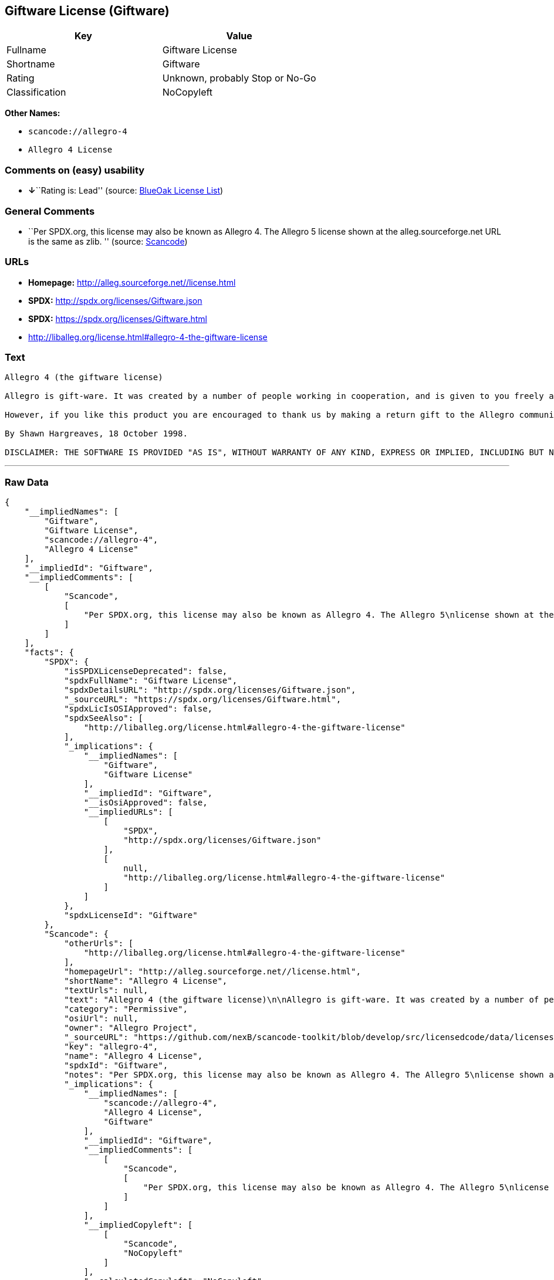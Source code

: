 == Giftware License (Giftware)

[cols=",",options="header",]
|===
|Key |Value
|Fullname |Giftware License
|Shortname |Giftware
|Rating |Unknown, probably Stop or No-Go
|Classification |NoCopyleft
|===

*Other Names:*

* `+scancode://allegro-4+`
* `+Allegro 4 License+`

=== Comments on (easy) usability

* **↓**``Rating is: Lead'' (source:
https://blueoakcouncil.org/list[BlueOak License List])

=== General Comments

* ``Per SPDX.org, this license may also be known as Allegro 4. The
Allegro 5 license shown at the alleg.sourceforge.net URL is the same as
zlib. '' (source:
https://github.com/nexB/scancode-toolkit/blob/develop/src/licensedcode/data/licenses/allegro-4.yml[Scancode])

=== URLs

* *Homepage:* http://alleg.sourceforge.net//license.html
* *SPDX:* http://spdx.org/licenses/Giftware.json
* *SPDX:* https://spdx.org/licenses/Giftware.html
* http://liballeg.org/license.html#allegro-4-the-giftware-license

=== Text

....
Allegro 4 (the giftware license)

Allegro is gift-ware. It was created by a number of people working in cooperation, and is given to you freely as a gift. You may use, modify, redistribute, and generally hack it about in any way you like, and you do not have to give us anything in return.

However, if you like this product you are encouraged to thank us by making a return gift to the Allegro community. This could be by writing an add-on package, providing a useful bug report, making an improvement to the library, or perhaps just releasing the sources of your program so that other people can learn from them. If you redistribute parts of this code or make a game using it, it would be nice if you mentioned Allegro somewhere in the credits, but you are not required to do this. We trust you not to abuse our generosity.

By Shawn Hargreaves, 18 October 1998.

DISCLAIMER: THE SOFTWARE IS PROVIDED "AS IS", WITHOUT WARRANTY OF ANY KIND, EXPRESS OR IMPLIED, INCLUDING BUT NOT LIMITED TO THE WARRANTIES OF MERCHANTABILITY, FITNESS FOR A PARTICULAR PURPOSE, TITLE AND NON-INFRINGEMENT. IN NO EVENT SHALL THE COPYRIGHT HOLDERS OR ANYONE DISTRIBUTING THE SOFTWARE BE LIABLE FOR ANY DAMAGES OR OTHER LIABILITY, WHETHER IN CONTRACT, TORT OR OTHERWISE, ARISING FROM, OUT OF OR IN CONNECTION WITH THE SOFTWARE OR THE USE OR OTHER DEALINGS IN THE SOFTWARE.
....

'''''

=== Raw Data

....
{
    "__impliedNames": [
        "Giftware",
        "Giftware License",
        "scancode://allegro-4",
        "Allegro 4 License"
    ],
    "__impliedId": "Giftware",
    "__impliedComments": [
        [
            "Scancode",
            [
                "Per SPDX.org, this license may also be known as Allegro 4. The Allegro 5\nlicense shown at the alleg.sourceforge.net URL is the same as zlib.\n"
            ]
        ]
    ],
    "facts": {
        "SPDX": {
            "isSPDXLicenseDeprecated": false,
            "spdxFullName": "Giftware License",
            "spdxDetailsURL": "http://spdx.org/licenses/Giftware.json",
            "_sourceURL": "https://spdx.org/licenses/Giftware.html",
            "spdxLicIsOSIApproved": false,
            "spdxSeeAlso": [
                "http://liballeg.org/license.html#allegro-4-the-giftware-license"
            ],
            "_implications": {
                "__impliedNames": [
                    "Giftware",
                    "Giftware License"
                ],
                "__impliedId": "Giftware",
                "__isOsiApproved": false,
                "__impliedURLs": [
                    [
                        "SPDX",
                        "http://spdx.org/licenses/Giftware.json"
                    ],
                    [
                        null,
                        "http://liballeg.org/license.html#allegro-4-the-giftware-license"
                    ]
                ]
            },
            "spdxLicenseId": "Giftware"
        },
        "Scancode": {
            "otherUrls": [
                "http://liballeg.org/license.html#allegro-4-the-giftware-license"
            ],
            "homepageUrl": "http://alleg.sourceforge.net//license.html",
            "shortName": "Allegro 4 License",
            "textUrls": null,
            "text": "Allegro 4 (the giftware license)\n\nAllegro is gift-ware. It was created by a number of people working in cooperation, and is given to you freely as a gift. You may use, modify, redistribute, and generally hack it about in any way you like, and you do not have to give us anything in return.\n\nHowever, if you like this product you are encouraged to thank us by making a return gift to the Allegro community. This could be by writing an add-on package, providing a useful bug report, making an improvement to the library, or perhaps just releasing the sources of your program so that other people can learn from them. If you redistribute parts of this code or make a game using it, it would be nice if you mentioned Allegro somewhere in the credits, but you are not required to do this. We trust you not to abuse our generosity.\n\nBy Shawn Hargreaves, 18 October 1998.\n\nDISCLAIMER: THE SOFTWARE IS PROVIDED \"AS IS\", WITHOUT WARRANTY OF ANY KIND, EXPRESS OR IMPLIED, INCLUDING BUT NOT LIMITED TO THE WARRANTIES OF MERCHANTABILITY, FITNESS FOR A PARTICULAR PURPOSE, TITLE AND NON-INFRINGEMENT. IN NO EVENT SHALL THE COPYRIGHT HOLDERS OR ANYONE DISTRIBUTING THE SOFTWARE BE LIABLE FOR ANY DAMAGES OR OTHER LIABILITY, WHETHER IN CONTRACT, TORT OR OTHERWISE, ARISING FROM, OUT OF OR IN CONNECTION WITH THE SOFTWARE OR THE USE OR OTHER DEALINGS IN THE SOFTWARE.",
            "category": "Permissive",
            "osiUrl": null,
            "owner": "Allegro Project",
            "_sourceURL": "https://github.com/nexB/scancode-toolkit/blob/develop/src/licensedcode/data/licenses/allegro-4.yml",
            "key": "allegro-4",
            "name": "Allegro 4 License",
            "spdxId": "Giftware",
            "notes": "Per SPDX.org, this license may also be known as Allegro 4. The Allegro 5\nlicense shown at the alleg.sourceforge.net URL is the same as zlib.\n",
            "_implications": {
                "__impliedNames": [
                    "scancode://allegro-4",
                    "Allegro 4 License",
                    "Giftware"
                ],
                "__impliedId": "Giftware",
                "__impliedComments": [
                    [
                        "Scancode",
                        [
                            "Per SPDX.org, this license may also be known as Allegro 4. The Allegro 5\nlicense shown at the alleg.sourceforge.net URL is the same as zlib.\n"
                        ]
                    ]
                ],
                "__impliedCopyleft": [
                    [
                        "Scancode",
                        "NoCopyleft"
                    ]
                ],
                "__calculatedCopyleft": "NoCopyleft",
                "__impliedText": "Allegro 4 (the giftware license)\n\nAllegro is gift-ware. It was created by a number of people working in cooperation, and is given to you freely as a gift. You may use, modify, redistribute, and generally hack it about in any way you like, and you do not have to give us anything in return.\n\nHowever, if you like this product you are encouraged to thank us by making a return gift to the Allegro community. This could be by writing an add-on package, providing a useful bug report, making an improvement to the library, or perhaps just releasing the sources of your program so that other people can learn from them. If you redistribute parts of this code or make a game using it, it would be nice if you mentioned Allegro somewhere in the credits, but you are not required to do this. We trust you not to abuse our generosity.\n\nBy Shawn Hargreaves, 18 October 1998.\n\nDISCLAIMER: THE SOFTWARE IS PROVIDED \"AS IS\", WITHOUT WARRANTY OF ANY KIND, EXPRESS OR IMPLIED, INCLUDING BUT NOT LIMITED TO THE WARRANTIES OF MERCHANTABILITY, FITNESS FOR A PARTICULAR PURPOSE, TITLE AND NON-INFRINGEMENT. IN NO EVENT SHALL THE COPYRIGHT HOLDERS OR ANYONE DISTRIBUTING THE SOFTWARE BE LIABLE FOR ANY DAMAGES OR OTHER LIABILITY, WHETHER IN CONTRACT, TORT OR OTHERWISE, ARISING FROM, OUT OF OR IN CONNECTION WITH THE SOFTWARE OR THE USE OR OTHER DEALINGS IN THE SOFTWARE.",
                "__impliedURLs": [
                    [
                        "Homepage",
                        "http://alleg.sourceforge.net//license.html"
                    ],
                    [
                        null,
                        "http://liballeg.org/license.html#allegro-4-the-giftware-license"
                    ]
                ]
            }
        },
        "BlueOak License List": {
            "BlueOakRating": "Lead",
            "url": "https://spdx.org/licenses/Giftware.html",
            "isPermissive": true,
            "_sourceURL": "https://blueoakcouncil.org/list",
            "name": "Giftware License",
            "id": "Giftware",
            "_implications": {
                "__impliedNames": [
                    "Giftware"
                ],
                "__impliedJudgement": [
                    [
                        "BlueOak License List",
                        {
                            "tag": "NegativeJudgement",
                            "contents": "Rating is: Lead"
                        }
                    ]
                ],
                "__impliedCopyleft": [
                    [
                        "BlueOak License List",
                        "NoCopyleft"
                    ]
                ],
                "__calculatedCopyleft": "NoCopyleft",
                "__impliedURLs": [
                    [
                        "SPDX",
                        "https://spdx.org/licenses/Giftware.html"
                    ]
                ]
            }
        }
    },
    "__impliedJudgement": [
        [
            "BlueOak License List",
            {
                "tag": "NegativeJudgement",
                "contents": "Rating is: Lead"
            }
        ]
    ],
    "__impliedCopyleft": [
        [
            "BlueOak License List",
            "NoCopyleft"
        ],
        [
            "Scancode",
            "NoCopyleft"
        ]
    ],
    "__calculatedCopyleft": "NoCopyleft",
    "__isOsiApproved": false,
    "__impliedText": "Allegro 4 (the giftware license)\n\nAllegro is gift-ware. It was created by a number of people working in cooperation, and is given to you freely as a gift. You may use, modify, redistribute, and generally hack it about in any way you like, and you do not have to give us anything in return.\n\nHowever, if you like this product you are encouraged to thank us by making a return gift to the Allegro community. This could be by writing an add-on package, providing a useful bug report, making an improvement to the library, or perhaps just releasing the sources of your program so that other people can learn from them. If you redistribute parts of this code or make a game using it, it would be nice if you mentioned Allegro somewhere in the credits, but you are not required to do this. We trust you not to abuse our generosity.\n\nBy Shawn Hargreaves, 18 October 1998.\n\nDISCLAIMER: THE SOFTWARE IS PROVIDED \"AS IS\", WITHOUT WARRANTY OF ANY KIND, EXPRESS OR IMPLIED, INCLUDING BUT NOT LIMITED TO THE WARRANTIES OF MERCHANTABILITY, FITNESS FOR A PARTICULAR PURPOSE, TITLE AND NON-INFRINGEMENT. IN NO EVENT SHALL THE COPYRIGHT HOLDERS OR ANYONE DISTRIBUTING THE SOFTWARE BE LIABLE FOR ANY DAMAGES OR OTHER LIABILITY, WHETHER IN CONTRACT, TORT OR OTHERWISE, ARISING FROM, OUT OF OR IN CONNECTION WITH THE SOFTWARE OR THE USE OR OTHER DEALINGS IN THE SOFTWARE.",
    "__impliedURLs": [
        [
            "SPDX",
            "http://spdx.org/licenses/Giftware.json"
        ],
        [
            null,
            "http://liballeg.org/license.html#allegro-4-the-giftware-license"
        ],
        [
            "SPDX",
            "https://spdx.org/licenses/Giftware.html"
        ],
        [
            "Homepage",
            "http://alleg.sourceforge.net//license.html"
        ]
    ]
}
....

'''''

=== Dot Cluster Graph

image:../dot/Giftware.svg[image,title="dot"]